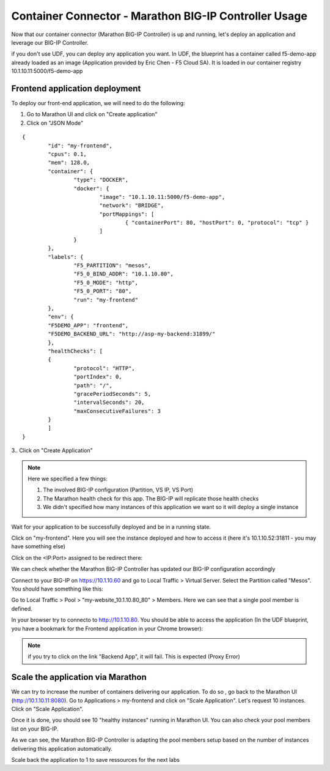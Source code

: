 Container Connector - Marathon BIG-IP Controller Usage
======================================================

Now that our container connector (Marathon BIG-IP Controller) is up and running, let's deploy an application and leverage our BIG-IP Controller. 

if you don't use UDF, you can deploy any application you want. In UDF, the blueprint has a container called f5-demo-app already loaded as an image (Application provided by Eric Chen - F5 Cloud SA). It is loaded in our container registry 10.1.10.11:5000/f5-demo-app

Frontend application deployment
-------------------------------

To deploy our front-end application, we will need to do the following:

#. Go to Marathon UI and click on "Create application"
#. Click on "JSON Mode"

.. _frontend_definition:

::

	{
		"id": "my-frontend",
		"cpus": 0.1,
		"mem": 128.0,
		"container": {
			"type": "DOCKER",
			"docker": {
				"image": "10.1.10.11:5000/f5-demo-app",
				"network": "BRIDGE",
				"portMappings": [
					{ "containerPort": 80, "hostPort": 0, "protocol": "tcp" }
				]
			}
		},
		"labels": {
			"F5_PARTITION": "mesos",
			"F5_0_BIND_ADDR": "10.1.10.80",
			"F5_0_MODE": "http",
			"F5_0_PORT": "80",
			"run": "my-frontend"
		},
		"env": {
		"F5DEMO_APP": "frontend",
		"F5DEMO_BACKEND_URL": "http://asp-my-backend:31899/"
		},
		"healthChecks": [
		{
			"protocol": "HTTP",
			"portIndex": 0,
			"path": "/",
			"gracePeriodSeconds": 5,
			"intervalSeconds": 20,
			"maxConsecutiveFailures": 3
		}
		]
	}


3.. Click on "Create Application"

.. note::

	Here we specified a few things: 
	
	1. The involved BIG-IP configuration (Partition, VS IP, VS Port)
	2. The Marathon health check for this app. The BIG-IP will replicate those health checks 
	3. We didn't specified how many instances of this application we want so it will deploy a single instance

Wait for your application to be successfully deployed and be in a running state. 

.. image:: ../images/f5-container-connector-check-application-running.png
	:align: center

Click on "my-frontend". Here you will see the instance deployed and how to access it (here it's 10.1.10.52:31811 - you may have something else)

.. image:: ../images/f5-container-connector-check-application-instance-png
	:align: center
	:scale: 50%

Click on the <IP:Port> assigned to be redirect there: 

.. image:: ../images/f5-container-connector-access-application-instance.png
	:align: center
	:scale: 50%

We can check whether the Marathon BIG-IP Controller has updated our BIG-IP configuration accordingly

Connect to your BIG-IP on https://10.1.10.60 and go to Local Traffic > Virtual Server. Select the Partition called "Mesos". You should have something like this: 

.. image:: ../images/f5-container-connector-check-app-on-BIG-IP-VS.png
	:align: center
	:scale: 50%

Go to Local Traffic > Pool > "my-website_10.1.10.80_80" > Members. Here we can see that a single pool member is defined. 

.. image:: ../images/f5-container-connector-check-app-on-BIG-IP-Pool_members.png
	:align: center
	:scale: 50%

In your browser try to connecto to http://10.1.10.80. You should be able to access the application (In the UDF blueprint, you have a bookmark for the Frontend application in your Chrome browser):

.. image:: ../images/f5-container-connector-access-BIGIP-VS.png
	:align: center
	:scale: 50%

.. note::

	if you try to click on the link "Backend App", it will fail. This is expected (Proxy Error)

Scale the application via Marathon
----------------------------------

We can try to increase the number of containers delivering our application. To do so , go back to the Marathon UI (http://10.1.10.11:8080). Go to Applications > my-frontend  and click on "Scale Application". Let's request 10 instances. Click on "Scale Application". 

Once it is done, you should see 10 "healthy instances" running in Marathon UI. You can also check your pool members list on your BIG-IP. 

.. image:: ../images/f5-container-connector-scale-application-UI.png
	:align: center
	:scale: 50%

.. image:: ../images/f5-container-connector-scale-application-UI-10-done.png
	:align: center
	:scale: 50%

.. image:: ../images/f5-container-connector-scale-application-BIGIP-10-done.png
	:align: center
	:scale: 50%

As we can see, the Marathon BIG-IP Controller is adapting the pool members setup based on the number of instances delivering this application automatically. 

Scale back the application to 1 to save ressources for the next labs